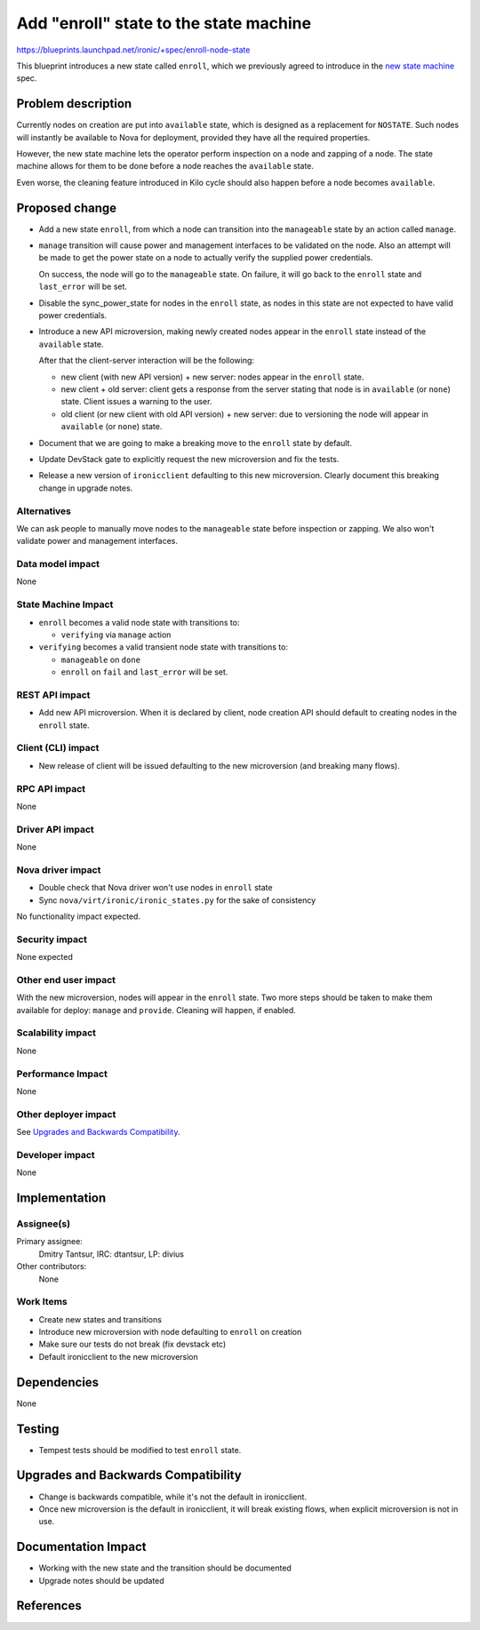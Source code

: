 ..
 This work is licensed under a Creative Commons Attribution 3.0 Unported
 License.

 http://creativecommons.org/licenses/by/3.0/legalcode

==================================================
Add "enroll" state to the state machine
==================================================

https://blueprints.launchpad.net/ironic/+spec/enroll-node-state

This blueprint introduces a new state called ``enroll``, which we previously
agreed to introduce in the `new state machine`_ spec.

Problem description
===================

Currently nodes on creation are put into ``available`` state, which is designed
as a replacement for ``NOSTATE``. Such nodes will instantly be available
to Nova for deployment, provided they have all the required properties.

However, the new state machine lets the operator perform inspection on a node
and zapping of a node. The state machine allows for them to be done before a
node reaches the ``available`` state.

Even worse, the cleaning feature introduced in Kilo cycle should also
happen before a node becomes ``available``.

Proposed change
===============

* Add a new state ``enroll``, from which a node can transition into the
  ``manageable`` state by an action called ``manage``.

* ``manage`` transition will cause power and management interfaces to be
  validated on the node. Also an attempt will be made to get the power state on
  a node to actually verify the supplied power credentials.

  On success, the node will go to the ``manageable`` state. On failure, it will
  go back to the ``enroll`` state and ``last_error`` will be set.

* Disable the sync_power_state for nodes in the ``enroll`` state, as nodes in
  this state are not expected to have valid power credentials.

* Introduce a new API microversion, making newly created nodes appear in the
  ``enroll`` state instead of the ``available`` state.

  After that the client-server interaction will be the following:

  - new client (with new API version) + new server: nodes appear
    in the ``enroll`` state.

  - new client + old server: client gets a response from the server stating
    that node is in ``available`` (or ``none``) state. Client issues a warning
    to the user.

  - old client (or new client with old API version) + new server:
    due to versioning the node will appear in ``available`` (or ``none``)
    state.

* Document that we are going to make a breaking move to the ``enroll`` state by
  default.

* Update DevStack gate to explicitly request the new microversion and fix the
  tests.

* Release a new version of ``ironicclient`` defaulting to this new
  microversion. Clearly document this breaking change in upgrade notes.

Alternatives
------------

We can ask people to manually move nodes to the ``manageable`` state before
inspection or zapping. We also won't validate power and management interfaces.

Data model impact
-----------------

None

State Machine Impact
--------------------

* ``enroll`` becomes a valid node state with transitions to:

  * ``verifying`` via ``manage`` action

* ``verifying`` becomes a valid transient node state with transitions to:

  * ``manageable`` on ``done``

  * ``enroll`` on ``fail`` and ``last_error`` will be set.

REST API impact
---------------

* Add new API microversion. When it is declared by client, node creation API
  should default to creating nodes in the ``enroll`` state.

Client (CLI) impact
-------------------

* New release of client will be issued defaulting to the new microversion
  (and breaking many flows).

RPC API impact
--------------

None

Driver API impact
-----------------

None

Nova driver impact
------------------

* Double check that Nova driver won't use nodes in ``enroll`` state

* Sync ``nova/virt/ironic/ironic_states.py`` for the sake of consistency

No functionality impact expected.

Security impact
---------------

None expected

Other end user impact
---------------------

With the new microversion, nodes will appear in the ``enroll`` state. Two more
steps should be taken to make them available for deploy: ``manage`` and
``provide``. Cleaning will happen, if enabled.

Scalability impact
------------------

None

Performance Impact
------------------

None

Other deployer impact
---------------------

See `Upgrades and Backwards Compatibility`_.

Developer impact
----------------

None

Implementation
==============

Assignee(s)
-----------

Primary assignee:
  Dmitry Tantsur, IRC: dtantsur, LP: divius

Other contributors:
  None

Work Items
----------

* Create new states and transitions

* Introduce new microversion with node defaulting to ``enroll`` on creation

* Make sure our tests do not break (fix devstack etc)

* Default ironicclient to the new microversion

Dependencies
============

None

Testing
=======

* Tempest tests should be modified to test ``enroll`` state.

Upgrades and Backwards Compatibility
====================================

* Change is backwards compatible, while it's not the default in ironicclient.

* Once new microversion is the default in ironicclient, it will break existing
  flows, when explicit microversion is not in use.

Documentation Impact
====================

* Working with the new state and the transition should be documented

* Upgrade notes should be updated

References
==========

.. _new state machine: http://specs.openstack.org/openstack/ironic-specs/specs/kilo/new-ironic-state-machine.html
